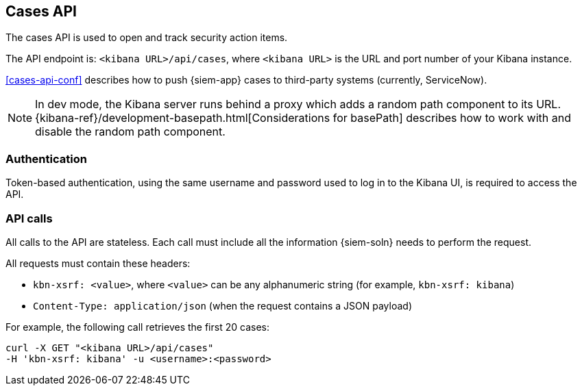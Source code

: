 [[cases-api-overview]]
[role="xpack"]
== Cases API

The cases API is used to open and track security action items.

The API endpoint is: `<kibana URL>/api/cases`, where `<kibana URL>` is the URL
and port number of your Kibana instance.

<<cases-api-conf>> describes how to push {siem-app} cases to third-party
systems (currently, ServiceNow).

NOTE: In dev mode, the Kibana server runs behind a proxy which adds a random 
path component to its URL.
{kibana-ref}/development-basepath.html[Considerations for basePath] describes 
how to work with and disable the random path component.

[float]
=== Authentication

Token-based authentication, using the same username and password used to log in
to the Kibana UI, is required to access the API.

[float]
=== API calls

All calls to the API are stateless. Each call must include all the information {siem-soln} needs to perform the request.

All requests must contain these headers:

* `kbn-xsrf: <value>`, where `<value>` can be any alphanumeric string (for 
example, `kbn-xsrf: kibana`)
* `Content-Type: application/json` (when the request contains a JSON payload)

For example, the following call retrieves the first 20 cases:

[source,sh]
--------------------------------------------------
curl -X GET "<kibana URL>/api/cases"
-H 'kbn-xsrf: kibana' -u <username>:<password>
--------------------------------------------------